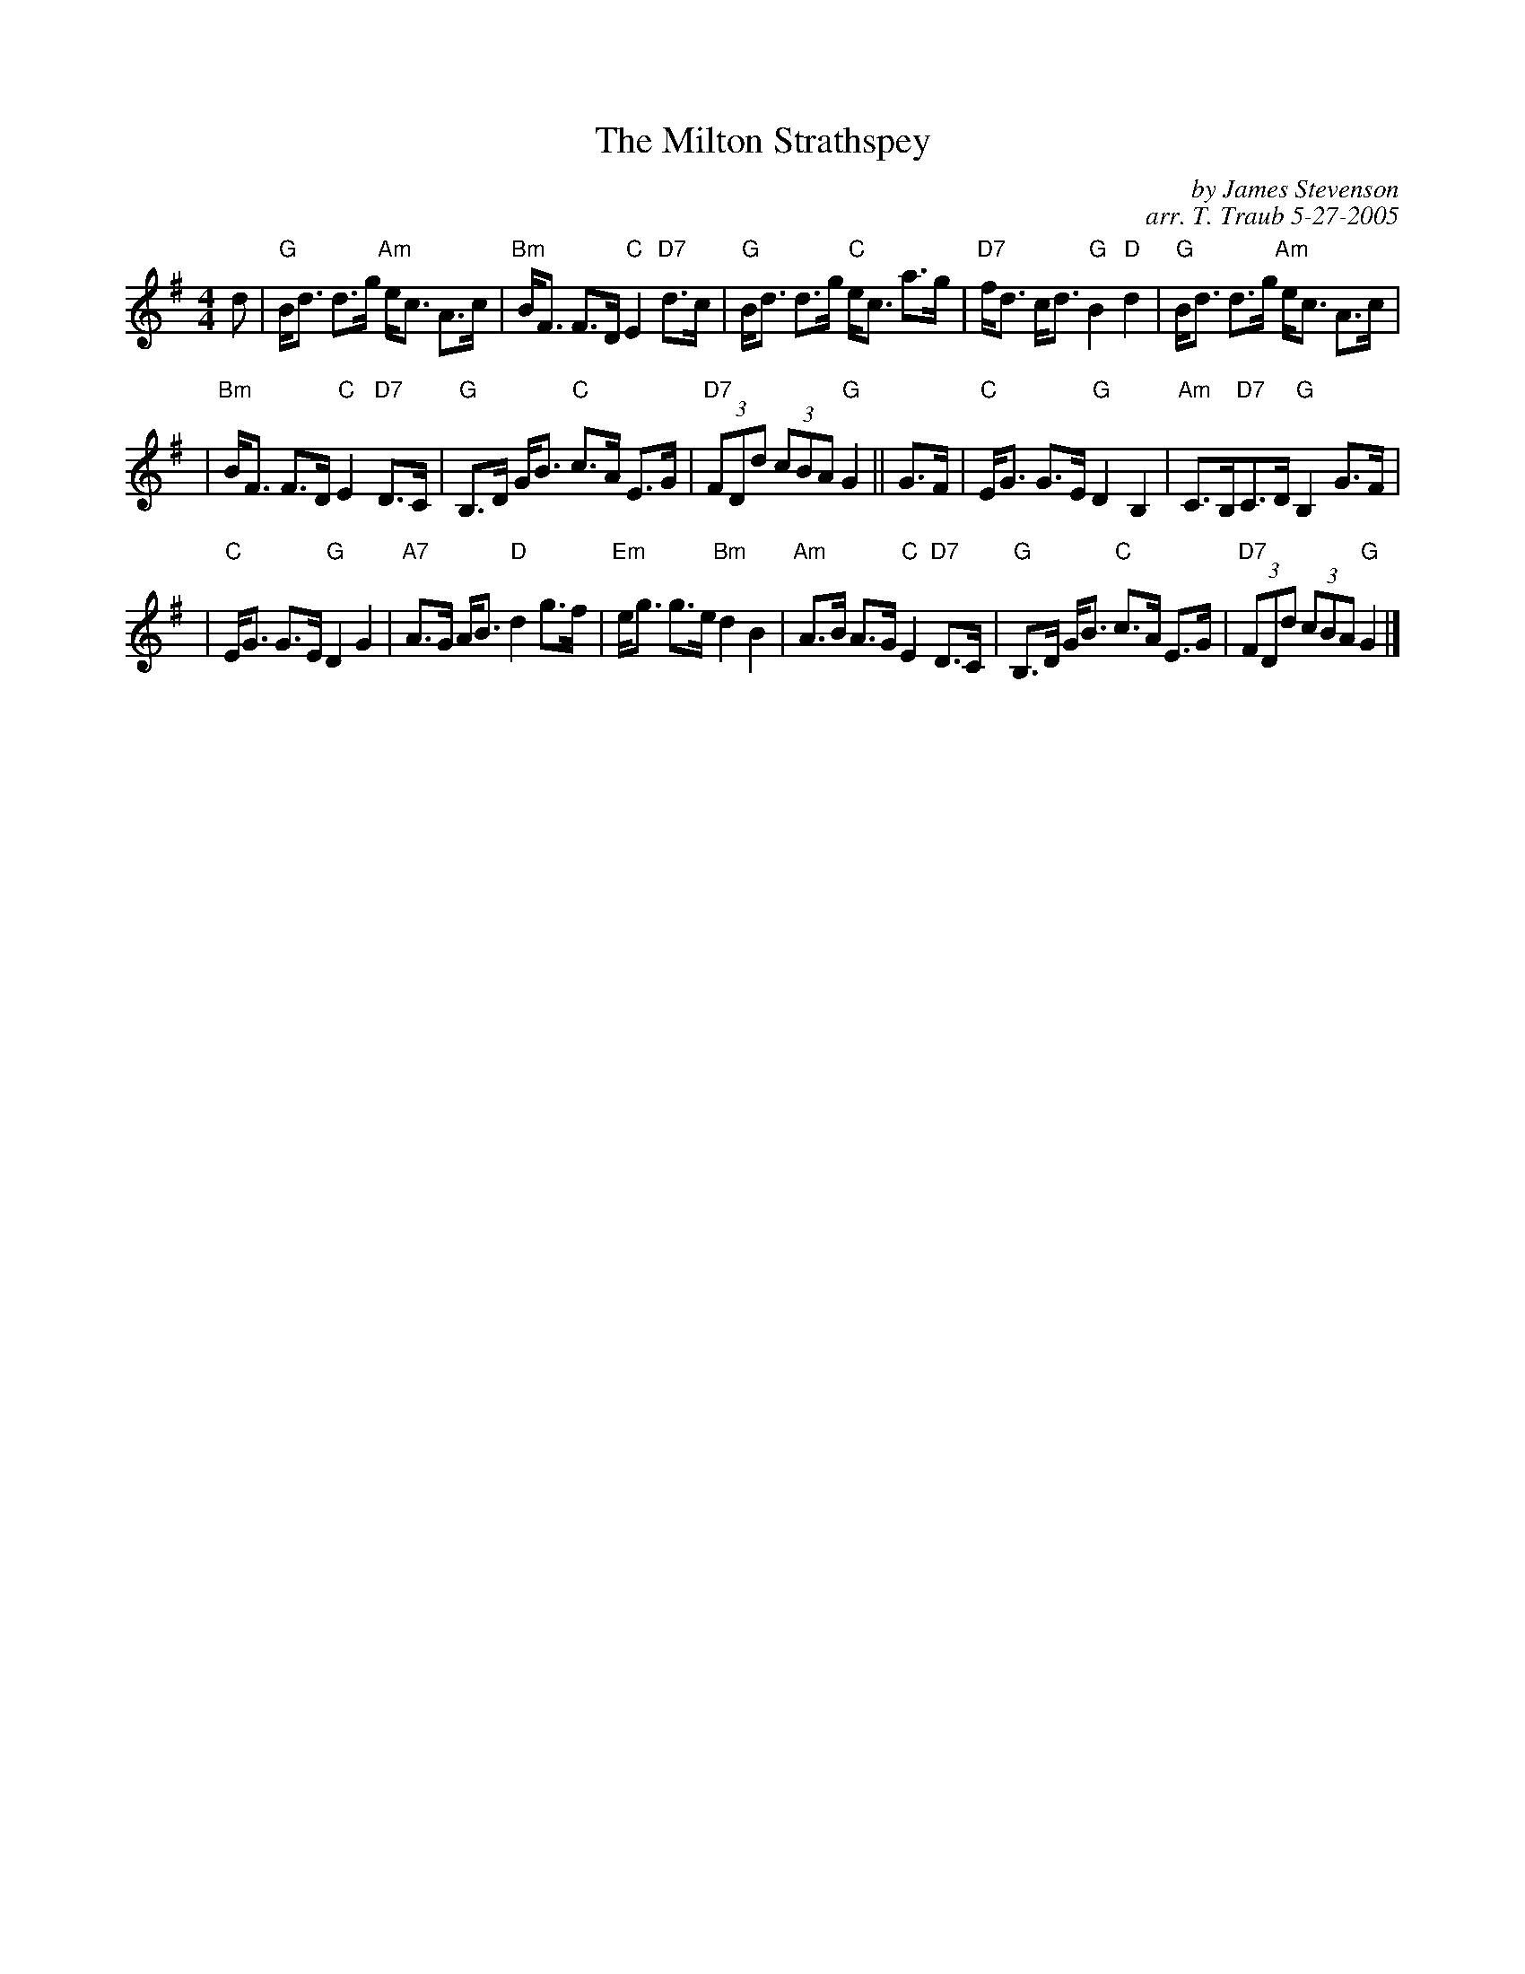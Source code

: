 X:1
T: The Milton Strathspey
C: by James Stevenson
C: arr. T. Traub 5-27-2005
R: Strathspey
M: 4/4
K: G
L: 1/8
d \
| "G"B<d d>g "Am"e<c A>c | "Bm"B<F F>D "C"E2 "D7"d>c \
| "G"B<d d>g "C"e<c a>g | "D7"f<d c<d "G"B2 "D"d2 | "G"B<d d>g "Am"e<c A>c |
| "Bm"B<F F>D "C"E2 "D7"D>C | "G"B,>D G<B "C"c>A E>G \
| "D7"(3FDd (3cBA "G"G2 || G>F | "C"E<G G>E "G"D2 B,2 | "Am"C>B,"D7"C>D "G"B,2 G>F |
| "C"E<G G>E "G"D2 G2 | "A7"A>G A<B "D"d2 g>f \
| "Em"e<g g>e "Bm"d2 B2 | "Am"A>B A>G "C"E2 "D7"D>C \
| "G"B,>D G<B "C"c>A E>G | "D7"(3FDd (3cBA "G"G2 |]
